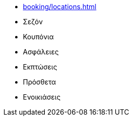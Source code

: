 ** xref:booking/locations.adoc[]
** Σεζόν
** Κουπόνια
** Ασφάλειες
** Εκπτώσεις
** Πρόσθετα
** Ενοικιάσεις